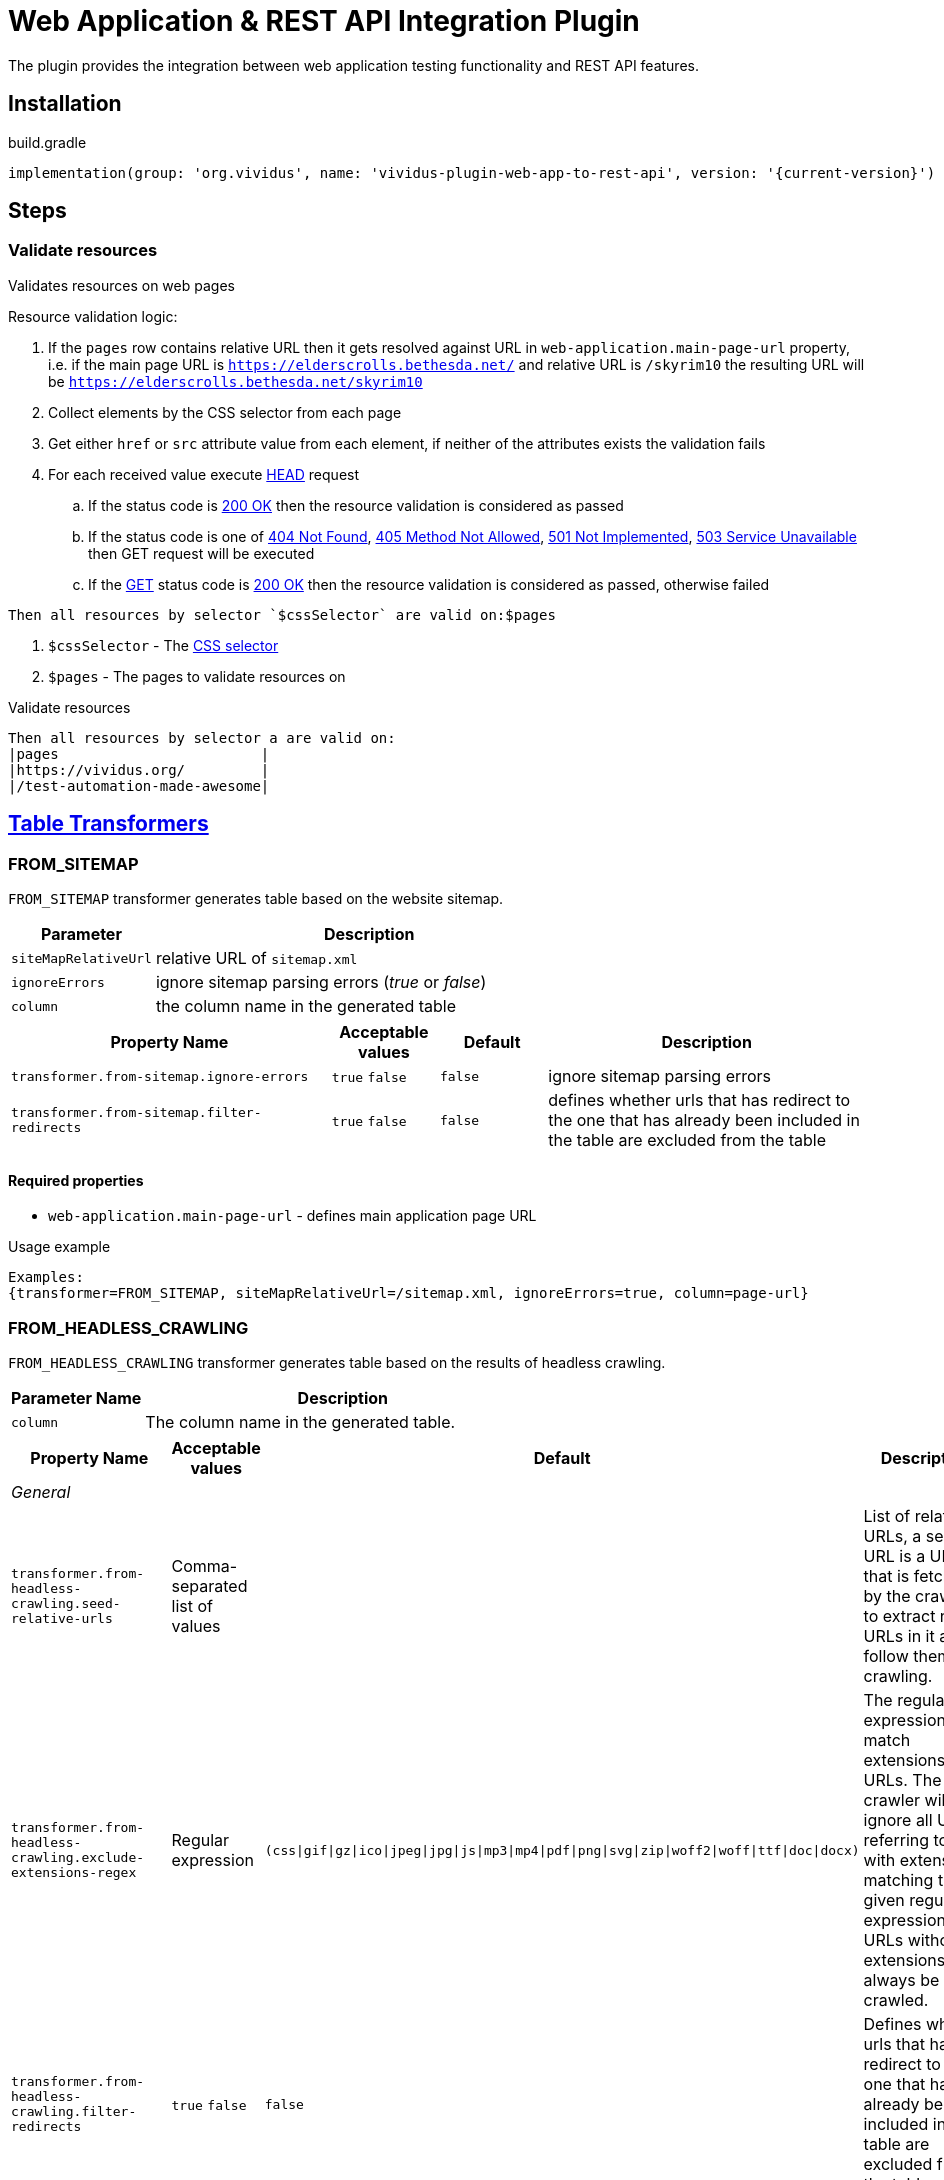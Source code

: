 = Web Application & REST API Integration Plugin

The plugin provides the integration between web application testing functionality and REST API features.

== Installation

.build.gradle
[source,gradle,subs="attributes+"]
----
implementation(group: 'org.vividus', name: 'vividus-plugin-web-app-to-rest-api', version: '{current-version}')
----

== Steps

=== Validate resources

Validates resources on web pages

Resource validation logic:

. If the `pages` row contains relative URL then it gets resolved against URL in `web-application.main-page-url` property, i.e. if the main page URL is `https://elderscrolls.bethesda.net/` and relative URL is `/skyrim10` the resulting URL will be `https://elderscrolls.bethesda.net/skyrim10`
. Collect elements by the CSS selector from each page
. Get either `href` or `src` attribute value from each element, if neither of the attributes exists the validation fails
. For each received value execute https://developer.mozilla.org/en-US/docs/Web/HTTP/Methods/HEAD[HEAD] request
.. If the status code is https://developer.mozilla.org/en-US/docs/Web/HTTP/Status/200[200 OK] then the resource validation is considered as passed
.. If the status code is one of https://developer.mozilla.org/en-US/docs/Web/HTTP/Status/404[404 Not Found], https://developer.mozilla.org/en-US/docs/Web/HTTP/Status/405[405 Method Not Allowed], https://developer.mozilla.org/en-US/docs/Web/HTTP/Status/501[501 Not Implemented], https://developer.mozilla.org/en-US/docs/Web/HTTP/Status/503[503 Service Unavailable] then GET request will be executed
.. If the https://developer.mozilla.org/en-US/docs/Web/HTTP/Methods/GET[GET] status code is https://developer.mozilla.org/en-US/docs/Web/HTTP/Status/200[200 OK] then the resource validation is considered as passed, otherwise failed

[source,gherkin]
----
Then all resources by selector `$cssSelector` are valid on:$pages
----

. `$cssSelector` - The https://www.w3schools.com/cssref/css_selectors.asp[CSS selector]
. `$pages` - The pages to validate resources on

.Validate resources
[source,gherkin]
----
Then all resources by selector a are valid on:
|pages                        |
|https://vividus.org/         |
|/test-automation-made-awesome|
----

== xref:ROOT:glossary.adoc#_table_transformer[Table Transformers]

=== FROM_SITEMAP

`FROM_SITEMAP` transformer generates table based on the website sitemap.

[cols="1,3", options="header"]
|===
|Parameter
|Description

|`siteMapRelativeUrl`
|relative URL of `sitemap.xml`

|`ignoreErrors`
|ignore sitemap parsing errors (_true_ or _false_)

|`column`
|the column name in the generated table
|===

[cols="3,1,1,3", options="header"]
|===
|Property Name
|Acceptable values
|Default
|Description

|`transformer.from-sitemap.ignore-errors`
a|`true`
`false`
|`false`
|ignore sitemap parsing errors

|`transformer.from-sitemap.filter-redirects`
a|`true`
`false`
|`false`
|defines whether urls that has redirect to the one that has already been included in the table are excluded from the table
|===
==== Required properties
* `web-application.main-page-url` - defines main application page URL

.Usage example
----
Examples:
{transformer=FROM_SITEMAP, siteMapRelativeUrl=/sitemap.xml, ignoreErrors=true, column=page-url}
----

=== FROM_HEADLESS_CRAWLING

`FROM_HEADLESS_CRAWLING` transformer generates table based on the results of headless crawling.

[cols="1,3", options="header"]
|===

|Parameter Name
|Description

|`column`
|The column name in the generated table.

|===

[cols="3,1,1,3", options="header"]
|===

|Property Name
|Acceptable values
|Default
|Description

4+^.^|_General_

|`transformer.from-headless-crawling.seed-relative-urls`
|Comma-separated list of values
|
|List of relative URLs, a seed URL is a URL that is fetched by the crawler to extract new URLs in it and follow them for crawling.

|`transformer.from-headless-crawling.exclude-extensions-regex`
|Regular expression
|`(css\|gif\|gz\|ico\|jpeg\|jpg\|js\|mp3\|mp4\|pdf\|png\|svg\|zip\|woff2\|woff\|ttf\|doc\|docx)`
|The regular expression to match extensions in URLs.
The crawler will ignore all URLs referring to files with extensions matching the given regular expression.
URLs without extensions will always be crawled.

|`transformer.from-headless-crawling.filter-redirects`
a|`true`
`false`
|`false`
|Defines whether urls that has redirect to the one that has already been included in the table are excluded from the table.

|`transformer.from-headless-crawling.socket-timeout`
|`integer`
|`40000`
|Socket timeout in milliseconds.

|`transformer.from-headless-crawling.connection-timeout`
|`integer`
|`30000`
|Connection timeout in milliseconds.

|`transformer.from-headless-crawling.max-download-size`
|`integer`
|`1048576`
|Max allowed size of a page in bytes. Pages larger than this size will not be fetched.

|`transformer.from-headless-crawling.max-connections-per-host`
|`integer`
|`100`
|Maximum connections per host.

|`transformer.from-headless-crawling.max-total-connections`
|`integer`
|`100`
|Maximum total connections.

|`transformer.from-headless-crawling.follow-redirects`
|`true` / `false`
|`true`
|Whether to follow redirects.

|`transformer.from-headless-crawling.max-depth-of-crawling`
|`integer`
|`-1`
|Maximum depth of crawling, for unlimited depth this parameter should be set to -1.

|`transformer.from-headless-crawling.max-pages-to-fetch`
|`integer`
|`-1`
|Number of pages to fetch, for unlimited number of pages this parameter should be set to -1.

|`transformer.from-headless-crawling.politeness-delay`
|`integer`
|`0`
|Politeness delay in milliseconds between sending two requests to the same host.

|`transformer.from-headless-crawling.max-outgoing-links-to-follow`
|`integer`
|`5000`
|Max number of outgoing links which are processed from a page.

|`transformer.from-headless-crawling.respect-no-follow`
a|`true`
`false`
|`false`
|Whether to honor links with https://en.wikipedia.org/wiki/Nofollow[nofollow flag].

|`transformer.from-headless-crawling.respect-no-index`
a|`true`
`false`
|`false`
|Whether to honor links with https://en.wikipedia.org/wiki/Noindex[noindex flag].

|`transformer.from-headless-crawling.user-agent-string`
|`string`
|`crawler4j (https://github.com/rzo1/crawler4j/)`
|https://developer.mozilla.org/en-US/docs/Web/HTTP/Headers/User-Agent[User agent].

|`transformer.from-headless-crawling.cookie-policy`
|`ignore`, `standard`, `relaxed`
|`no default value`
|Cookie policy as defined per https://hc.apache.org/httpcomponents-client-4.5.x/current/tutorial/html/statemgmt.html#d5e515[cookie specification].

|`transformer.from-headless-crawling.allow-single-level-domain`
a|`true`
`false`
|`false`
|Whether to consider single level domains valid (e.g. http://localhost).

|`transformer.from-headless-crawling.include-https-pages`
a|`true`
`false`
|`true`
|Whether to crawl https pages.

4+^.^|_Proxy_

|`transformer.from-headless-crawling.proxy-host`
|`URL`
|`no default value`
|Proxy host.

|`transformer.from-headless-crawling.proxy-port`
|`integer`
|`80`
|Proxy port.

|`transformer.from-headless-crawling.proxy-username`
|`string`
|`no default value`
|Username to authenticate with proxy.

|`transformer.from-headless-crawling.proxy-password`
|`string`
|`no default value`
|Password to authenticate with proxy.

|===

==== Required properties

* `web-application.main-page-url` - defines main application page URL

.Usage example
----
Examples:
{transformer=FROM_HEADLESS_CRAWLING, column=page-url}
----
